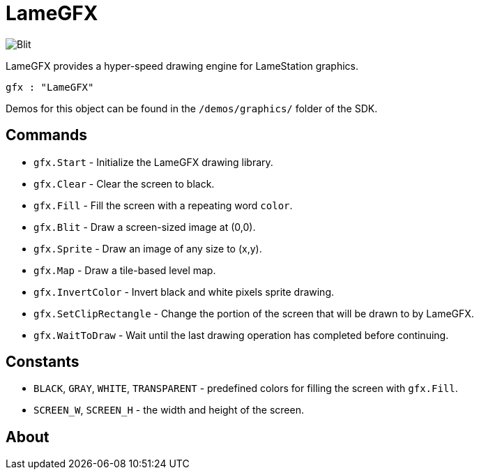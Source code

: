 = LameGFX

image:Blit.png[]

LameGFX provides a hyper-speed drawing engine for LameStation graphics.

----
gfx : "LameGFX"
----

Demos for this object can be found in the `/demos/graphics/` folder of the SDK.

== Commands

- `gfx.Start` - Initialize the LameGFX drawing library.
- `gfx.Clear` - Clear the screen to black.
- `gfx.Fill` - Fill the screen with a repeating word `color`.
- `gfx.Blit` - Draw a screen-sized image at (0,0).
- `gfx.Sprite` - Draw an image of any size to (x,y).
- `gfx.Map` - Draw a tile-based level map.
- `gfx.InvertColor` - Invert black and white pixels sprite drawing.
- `gfx.SetClipRectangle` - Change the portion of the screen that will be drawn to by LameGFX.
- `gfx.WaitToDraw` - Wait until the last drawing operation has completed before continuing.

== Constants

- `BLACK`, `GRAY`, `WHITE`, `TRANSPARENT` - predefined colors for filling the screen with `gfx.Fill`.
- `SCREEN_W`, `SCREEN_H` - the width and height of the screen.

== About
